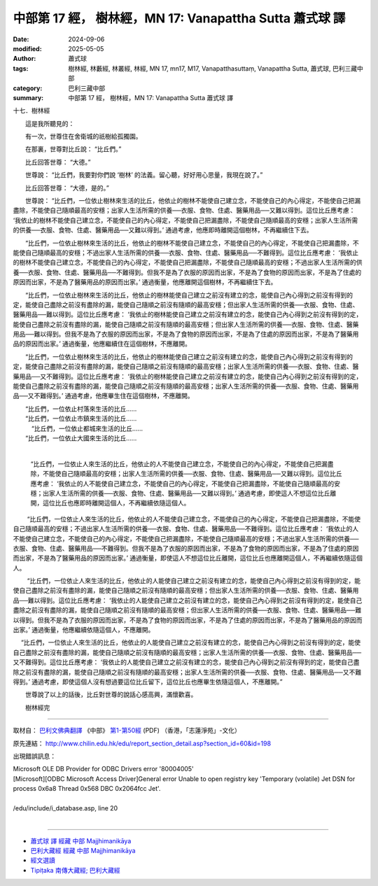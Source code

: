 中部第 17 經， 樹林經，MN 17:  Vanapattha Sutta 蕭式球 譯
============================================================

:date: 2024-09-06
:modified: 2025-05-05
:author: 蕭式球
:tags: 樹林經, 林藪經, 林叢經, 林經, MN 17, mn17, M17, Vanapatthasuttaṃ, Vanapattha Sutta, 蕭式球, 巴利三藏中部
:category: 巴利三藏中部
:summary: 中部第 17 經， 樹林經，MN 17:  Vanapattha Sutta 蕭式球 譯



十七．樹林經
　　
　　這是我所聽見的：

　　有一次，世尊住在舍衛城的祇樹給孤獨園。

　　在那裏，世尊對比丘說： “比丘們。”

　　比丘回答世尊： “大德。”

　　世尊說： “比丘們，我要對你們說 ‘樹林’ 的法義。留心聽，好好用心思量，我現在說了。”

　　比丘回答世尊： “大德，是的。”

　　世尊說： “比丘們，一位依止樹林來生活的比丘，他依止的樹林不能使自己建立念，不能使自己的內心得定，不能使自己把漏盡除，不能使自己隨順最高的安穩；出家人生活所需的供養──衣服、食物、住處、醫藥用品──又難以得到。這位比丘應考慮： ‘我依止的樹林不能使自己建立念，不能使自己的內心得定，不能使自己把漏盡除，不能使自己隨順最高的安穩；出家人生活所需的供養──衣服、食物、住處、醫藥用品──又難以得到。’ 通過考慮，他應即時離開這個樹林，不再繼續住下去。

　　“比丘們，一位依止樹林來生活的比丘，他依止的樹林不能使自己建立念，不能使自己的內心得定，不能使自己把漏盡除，不能使自己隨順最高的安穩；不過出家人生活所需的供養──衣服、食物、住處、醫藥用品──不難得到。這位比丘應考慮： ‘我依止的樹林不能使自己建立念，不能使自己的內心得定，不能使自己把漏盡除，不能使自己隨順最高的安穩；不過出家人生活所需的供養──衣服、食物、住處、醫藥用品──不難得到。但我不是為了衣服的原因而出家，不是為了食物的原因而出家，不是為了住處的原因而出家，不是為了醫藥用品的原因而出家。’ 通過衡量，他應離開這個樹林，不再繼續住下去。

　　“比丘們，一位依止樹林來生活的比丘，他依止的樹林能使自己建立之前沒有建立的念，能使自己內心得到之前沒有得到的定，能使自己盡除之前沒有盡除的漏，能使自己隨順之前沒有隨順的最高安穩；但出家人生活所需的供養──衣服、食物、住處、醫藥用品──難以得到。這位比丘應考慮： ‘我依止的樹林能使自己建立之前沒有建立的念，能使自己內心得到之前沒有得到的定，能使自己盡除之前沒有盡除的漏，能使自己隨順之前沒有隨順的最高安穩；但出家人生活所需的供養──衣服、食物、住處、醫藥用品──難以得到。但我不是為了衣服的原因而出家，不是為了食物的原因而出家，不是為了住處的原因而出家，不是為了醫藥用品的原因而出家。’ 通過衡量，他應繼續住在這個樹林，不應離開。

　　“比丘們，一位依止樹林來生活的比丘，他依止的樹林能使自己建立之前沒有建立的念，能使自己內心得到之前沒有得到的定，能使自己盡除之前沒有盡除的漏，能使自己隨順之前沒有隨順的最高安穩；出家人生活所需的供養──衣服、食物、住處、醫藥用品──又不難得到。這位比丘應考慮： ‘我依止的樹林能使自己建立之前沒有建立的念，能使自己內心得到之前沒有得到的定，能使自己盡除之前沒有盡除的漏，能使自己隨順之前沒有隨順的最高安穩；出家人生活所需的供養──衣服、食物、住處、醫藥用品──又不難得到。’ 通過考慮，他應畢生住在這個樹林，不應離開。

| 　　“比丘們，一位依止村落來生活的比丘……
| 　　“比丘們，一位依止市鎮來生活的比丘……
|   　“比丘們，一位依止都城來生活的比丘……
| 　　“比丘們，一位依止大國來生活的比丘……
| 

 　 　“比丘們，一位依止人來生活的比丘，他依止的人不能使自己建立念，不能使自己的內心得定，不能使自己把漏盡除，不能使自己隨順最高的安穩；出家人生活所需的供養──衣服、食物、住處、醫藥用品──又難以得到。這位比丘應考慮： ‘我依止的人不能使自己建立念，不能使自己的內心得定，不能使自己把漏盡除，不能使自己隨順最高的安穩；出家人生活所需的供養──衣服、食物、住處、醫藥用品──又難以得到。’ 通過考慮，即使這人不想這位比丘離開，這位比丘也應即時離開這個人，不再繼續依隨這個人。

　  　“比丘們，一位依止人來生活的比丘，他依止的人不能使自己建立念，不能使自己的內心得定，不能使自己把漏盡除，不能使自己隨順最高的安穩；不過出家人生活所需的供養──衣服、食物、住處、醫藥用品──不難得到。這位比丘應考慮： ‘我依止的人不能使自己建立念，不能使自己的內心得定，不能使自己把漏盡除，不能使自己隨順最高的安穩；不過出家人生活所需的供養──衣服、食物、住處、醫藥用品──不難得到。但我不是為了衣服的原因而出家，不是為了食物的原因而出家，不是為了住處的原因而出家，不是為了醫藥用品的原因而出家。’ 通過衡量，即使這人不想這位比丘離開，這位比丘也應離開這個人，不再繼續依隨這個人。

　  　“比丘們，一位依止人來生活的比丘，他依止的人能使自己建立之前沒有建立的念，能使自己內心得到之前沒有得到的定，能使自己盡除之前沒有盡除的漏，能使自己隨順之前沒有隨順的最高安穩；但出家人生活所需的供養──衣服、食物、住處、醫藥用品──難以得到。這位比丘應考慮： ‘我依止的人能使自己建立之前沒有建立的念，能使自己內心得到之前沒有得到的定，能使自己盡除之前沒有盡除的漏，能使自己隨順之前沒有隨順的最高安穩；但出家人生活所需的供養──衣服、食物、住處、醫藥用品──難以得到。但我不是為了衣服的原因而出家，不是為了食物的原因而出家，不是為了住處的原因而出家，不是為了醫藥用品的原因而出家。’ 通過衡量，他應繼續依隨這個人，不應離開。

　  “比丘們，一位依止人來生活的比丘，他依止的人能使自己建立之前沒有建立的念，能使自己內心得到之前沒有得到的定，能使自己盡除之前沒有盡除的漏，能使自己隨順之前沒有隨順的最高安穩；出家人生活所需的供養──衣服、食物、住處、醫藥用品──又不難得到。這位比丘應考慮： ‘我依止的人能使自己建立之前沒有建立的念，能使自己內心得到之前沒有得到的定，能使自己盡除之前沒有盡除的漏，能使自己隨順之前沒有隨順的最高安穩；出家人生活所需的供養──衣服、食物、住處、醫藥用品──又不難得到。’ 通過考慮，即使這個人沒有想過要這位比丘留下，這位比丘也應畢生依隨這個人，不應離開。”

　　世尊說了以上的話後，比丘對世尊的說話心感高興，滿懷歡喜。
　　
　　樹林經完

------

取材自： `巴利文佛典翻譯 <https://www.chilin.org/news/news-detail.php?id=202&type=2>`__ 《中部》 `第1-第50經 <https://www.chilin.org/upload/culture/doc/1666608309.pdf>`_ (PDF) （香港，「志蓮淨苑」-文化）

原先連結： http://www.chilin.edu.hk/edu/report_section_detail.asp?section_id=60&id=198

出現錯誤訊息：

| Microsoft OLE DB Provider for ODBC Drivers error '80004005'
| [Microsoft][ODBC Microsoft Access Driver]General error Unable to open registry key 'Temporary (volatile) Jet DSN for process 0x6a8 Thread 0x568 DBC 0x2064fcc Jet'.
| 
| /edu/include/i_database.asp, line 20
| 

------

- `蕭式球 譯 經藏 中部 Majjhimanikāya <{filename}majjhima-nikaaya-tr-by-siu-sk%zh.rst>`__

- `巴利大藏經 經藏 中部 Majjhimanikāya <{filename}majjhima-nikaaya%zh.rst>`__

- `經文選讀 <{filename}/articles/canon-selected/canon-selected%zh.rst>`__ 

- `Tipiṭaka 南傳大藏經; 巴利大藏經 <{filename}/articles/tipitaka/tipitaka%zh.rst>`__


..
  2025-05-05; created on 2024-09-06
